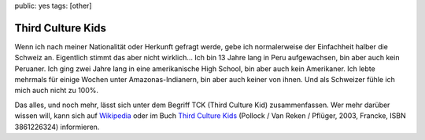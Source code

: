 public: yes
tags: [other]

Third Culture Kids
==================

Wenn ich nach meiner Nationalität oder Herkunft gefragt werde, gebe ich
normalerweise der Einfachheit halber die Schweiz an. Eigentlich stimmt das aber
nicht wirklich... Ich bin 13 Jahre lang in Peru aufgewachsen, bin aber auch kein
Peruaner. Ich ging zwei Jahre lang in eine amerikanische High School, bin aber
auch kein Amerikaner. Ich lebte mehrmals für einige Wochen unter
Amazonas-Indianern, bin aber auch keiner von ihnen. Und als Schweizer fühle ich
mich auch nicht zu 100%.

Das alles, und noch mehr, lässt sich unter dem Begriff TCK (Third Culture Kid)
zusammenfassen. Wer mehr darüber wissen will, kann sich auf `Wikipedia
<http://de.wikipedia.org/wiki/Third_Culture_Kid>`_ oder im Buch `Third Culture Kids
<http://www.amazon.de/Third-Culture-Kids-Aufwachsen-mehreren/dp/3861226324/ref=sr_1_1?ie=UTF8&s=books&qid=1239695395&sr=1-1>`_
(Pollock / Van Reken / Pflüger, 2003, Francke, ISBN 3861226324) informieren.
